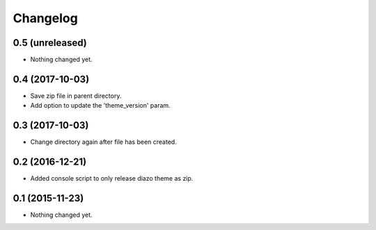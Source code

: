 Changelog
=========

0.5 (unreleased)
----------------

- Nothing changed yet.


0.4 (2017-10-03)
----------------

- Save zip file in parent directory.
- Add option to update the 'theme_version' param.


0.3 (2017-10-03)
----------------

- Change directory again after file has been created.


0.2 (2016-12-21)
----------------

- Added console script to only release diazo theme as zip.


0.1 (2015-11-23)
----------------

- Nothing changed yet.
